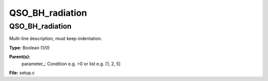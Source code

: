
================
QSO_BH_radiation
================

QSO_BH_radiation
================
Multi-line description, must keep indentation.

**Type:** Boolean (1/0)

**Parent(s):**
  parameter_: Condition e.g. >0 or list e.g. [1, 2, 5]


**File:** setup.c


